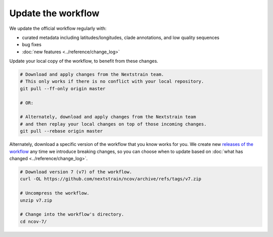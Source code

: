 Update the workflow
===================

We update the official workflow regularly with:

-  curated metadata including latitudes/longitudes, clade annotations, and low quality sequences
-  bug fixes
-  :doc:`new features <../reference/change_log>`

Update your local copy of the workflow, to benefit from these changes.

.. code:: bash

   # Download and apply changes from the Nextstrain team.
   # This only works if there is no conflict with your local repository.
   git pull --ff-only origin master

   # OR:

   # Alternately, download and apply changes from the Nextstrain team
   # and then replay your local changes on top of those incoming changes.
   git pull --rebase origin master

Alternately, download a specific version of the workflow that you know works for you. We create new `releases of the workflow <https://github.com/nextstrain/ncov/releases/>`__ any time we introduce breaking changes, so you can choose when to update based on :doc:`what has changed <../reference/change_log>`.

.. code:: bash

   # Download version 7 (v7) of the workflow.
   curl -OL https://github.com/nextstrain/ncov/archive/refs/tags/v7.zip

   # Uncompress the workflow.
   unzip v7.zip

   # Change into the workflow's directory.
   cd ncov-7/
